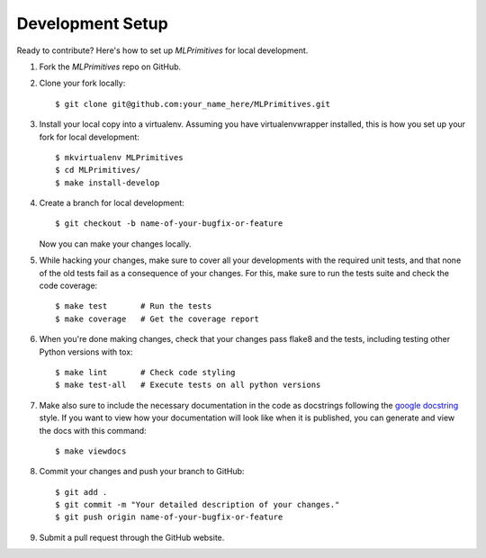 Development Setup
=================

Ready to contribute? Here's how to set up `MLPrimitives` for local development.

1. Fork the `MLPrimitives` repo on GitHub.
2. Clone your fork locally::

    $ git clone git@github.com:your_name_here/MLPrimitives.git

3. Install your local copy into a virtualenv. Assuming you have virtualenvwrapper installed,
   this is how you set up your fork for local development::

    $ mkvirtualenv MLPrimitives
    $ cd MLPrimitives/
    $ make install-develop

4. Create a branch for local development::

    $ git checkout -b name-of-your-bugfix-or-feature

   Now you can make your changes locally.

5. While hacking your changes, make sure to cover all your developments with the required
   unit tests, and that none of the old tests fail as a consequence of your changes.
   For this, make sure to run the tests suite and check the code coverage::

    $ make test       # Run the tests
    $ make coverage   # Get the coverage report

6. When you're done making changes, check that your changes pass flake8 and the
   tests, including testing other Python versions with tox::

    $ make lint       # Check code styling
    $ make test-all   # Execute tests on all python versions

7. Make also sure to include the necessary documentation in the code as docstrings following
   the `google docstring`_ style.
   If you want to view how your documentation will look like when it is published, you can
   generate and view the docs with this command::

    $ make viewdocs

8. Commit your changes and push your branch to GitHub::

    $ git add .
    $ git commit -m "Your detailed description of your changes."
    $ git push origin name-of-your-bugfix-or-feature

9. Submit a pull request through the GitHub website.

.. _google docstring: https://sphinxcontrib-napoleon.readthedocs.io/en/latest/example_google.html
